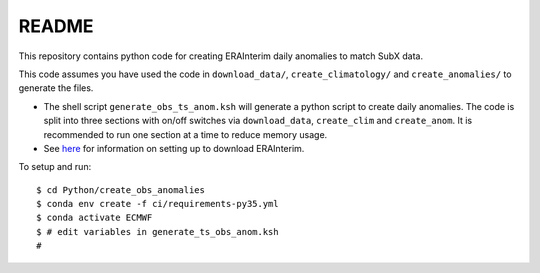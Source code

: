 README
------

This repository contains python code for creating ERAInterim daily anomalies to match SubX data.

This code assumes you have used the code in ``download_data/``, ``create_climatology/`` and ``create_anomalies/`` to generate the files.

- The shell script ``generate_obs_ts_anom.ksh`` will generate a python script to create daily anomalies. The code is split into three sections with on/off switches via ``download_data``, ``create_clim`` and ``create_anom``. It is recommended to run one section at a time to reduce memory usage.
- See `here <https://software.ecmwf.int/wiki/display/CKB/How+to+download+ERA-Interim+data+from+the+ECMWF+data+archive>`__ for information on setting up to download ERAInterim.

To setup and run:

.. parsed-literal:: 
    
    $ cd Python/create_obs_anomalies
    $ conda env create -f ci/requirements-py35.yml 
    $ conda activate ECMWF
    $ # edit variables in generate_ts_obs_anom.ksh
    # 
